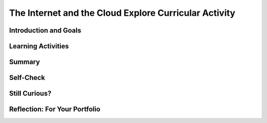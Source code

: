 .. raw:: html 

    <a href="../index.html"><img class="align-center" src="../_static/MobileCSPLogo.png" width="250px"/></a>

The Internet and the Cloud  Explore Curricular Activity
=======================================================

.. raw:: html

        <div class="MCSP-lesson-content">
    <script>
      $(document).ready(function() {
        generateSummary(EKmapping['2.06']);
        generateHovers();
        Tipped.create('.vocab', function(element) {
        var vocab = $(element).data('id');
        return vocabulary[vocab];
          }, {
            cache: false,
              position: 'topleft'
              });
      });
     /* 
      var vocabulary = { 
        "Internet" : "The Internet is the global public network of independent and autonomous networks that are governed by the Internet Protocol Suite (TCP/IP).",
        "World Wide Web (WWW)" : "The WWW is an Internet application of interlinked web pages based on the HTTP protocol.",
         "browser" : "A browser is a program that displays web pages and is used to navigate the WWW.",
        "protocol": "A protocol is a system of rules that govern the behavior of some system.",
        "TCP/IP": "TCP/IP (Transmission Control Protocol/Internet Protocol) is the suite a protocols that determine the behavior of the Internet.",
        "HTTP": "HTTP (HyperText Transfer Protocol) is the protocol that controls the behavior of the WWW.",
        "Tim Berners-Lee": "Tim Berners-Lee invented the World Wide Web (WWW).",
        "WWW as a higher level of abstraction":  "Berners-Lee felt the WWW brought the Internet to a higher level of abstraction.",
        "open standard": "An open standard is a standard (such as TCP, HTTP) that is not owned or controlled by a private entity.  It stands in contrast to 'proprietary' materials', which are owned or controlled by a private entity. Open Standards fuel the growth of the Internet!",
         "IETF": "The International Engineering Task Force (IETF) develops and oversees open standards such as HTTP (www) and SMTP (mail).",
      };      */
    
    </script>
    <h3 id="est-length">Time Estimate: 45 minutes</h3>
    

Introduction and Goals
-----------------------

.. raw:: html

    <p>
    
    Throughout this course, there is a focus on 3 key questions about the <span class="hover vocab yui-wk-div" data-id='Internet'>Internet</span>; they are introduced here and revisited throughout the course:
    <ul>
    <li>What is the <span class="hover vocab yui-wk-div" data-id='Internet'>Internet</span>, how is it built, and how does it work?</li>
    <li>What aspects of the <span class="hover vocab yui-wk-div" data-id='Internet'>Internet</span>’s design and development have enabled it to grow so large and be so influential?</li>
    <li>How do the <span class="hover vocab yui-wk-div" data-id='Internet'>Internet</span> and Cloud applications impact our society, positively and negatively? </li>
    </ul>
    <p>The <span class="hover vocab yui-wk-div" data-id='Internet'>Internet</span> and the World Wide Web have had a tremendous influence
    on our world and our lives.  Yet, most people do not really understand what the <span class="hover vocab yui-wk-div" data-id='Internet'>Internet</span> 
    is and how it works.   This lesson provides a high-level overview of some key concepts and clarifies the
      difference between the <i><span class="hover vocab yui-wk-div" data-id='Internet'>Internet</span></i> and the <i>World Wide Web (WWW)</i>. Lessons
      later in the course will go into greater detail in explaining how the <span class="hover vocab yui-wk-div" data-id='Internet'>Internet</span> works and explore cybersecurity.</p>
    

Learning Activities
--------------------

.. raw:: html

    <p><h3>Video: The Internet and World Wide Web</h3>
    <p><a href="https://docs.google.com/document/d/1vCnh_0xrVIhhNW9ve6ngLeoNfzEVPCj8HleS_9dlPu0/edit" target="_blank">Guided Worksheet:</a> answer these questions as you watch the video<br/>
    <a href="https://docs.google.com/presentation/d/1AxexCFAWMwo1qckAa2CK-_m-6Y62wBQtOhc4um_uhuU" target="_blank">Slides: Internet and WWW</a></p>
    
.. youtube:: ZHmW2zdsaTU
        :width: 650
        :height: 415
        :align: center

.. raw:: html

    <div id="bogus-div">
    <p></p>
    </div>


    <h3>Definitions</h3>
    <p>Many people do not realize that the  <i><span class="hover vocab yui-wk-div" data-id='Internet'>Internet</span></i> and the <i>World Wide Web</i> are two 
    completely different things. The basic distinctions are:
    
    </p><ul>
    <li>The <b><i>World Wide Web (WWW)</i></b> is an application that runs on the
        <span class="hover vocab yui-wk-div" data-id='Internet'>Internet</span>.  The WWW is a system of interlinked resources -- documents, images, sounds,
        videos, data files -- that are stored on the <span class="hover vocab yui-wk-div" data-id='Internet'>Internet</span> and can be accessed through a 
        <i><span class="hover vocab yui-wk-div" data-id='browser'>browser</span></i>.
      </li>
    <li>The <b><i><span class="hover vocab yui-wk-div" data-id='Internet'>Internet</span></i></b>  is the underlying global network that supports
        the WWW and many other applications.  It consists of many different local networks that
        are connected together by various hardware devices.  
      </li>
    <li>The <b><i>Cloud</i></b> is just a popular term for the <span class="hover vocab yui-wk-div" data-id='Internet'>Internet</span> and its applications used 
        largely in marketing and advertising. Facebook,  Google, Twitter, Dropbox are often referred to
        as <i><b>cloud applications</b></i>.  They could also be called <span class="hover vocab yui-wk-div" data-id='Internet'>Internet</span> applications.  App 
        Inventor is another example of a cloud application. 
      </li>
    <li><i><b>Browsers</b></i>: are programs that display web pages and are used to navigate the WWW. Watch this quick, informative
    <a href="https://www.youtube.com/embed/BrXPcaRlBqo" target="_blank">video on browsers</a>.
    
    </li></ul>
    <p>
    
    Here is a table of some of the technical vocabulary we've introduced in this lesson. Hover over the terms to review the definitions.
    <br/>
    </p>
    <table align="center">
    <tbody><tr>
    <td><span class="hover vocab yui-wk-div" data-id="Internet">Internet</span>
    <br/><span class="hover vocab yui-wk-div" data-id="World Wide Web (WWW)">World Wide Web (WWW)</span>
    <br/><span class="hover vocab yui-wk-div" data-id="browser">Browser</span>
    <br/><span class="hover vocab yui-wk-div" data-id="protocol">Protocol</span>
    <br/><span class="hover vocab yui-wk-div" data-id="TCP/IP">TCP/IP</span>
    </td>
    <td>
    <span class="hover vocab yui-wk-div" data-id="HTTP">HTTP</span>
    <br/><span class="hover vocab yui-wk-div" data-id="Tim Berners-Lee">Tim Berners-Lee</span>
    <br/><span class="hover vocab yui-wk-div" data-id="WWW as a higher level of abstraction">WWW as a higher level of abstraction</span>
    <br/><span class="hover vocab yui-wk-div" data-id="open standard">Open standard</span>
    <br/><span class="hover vocab yui-wk-div" data-id="IETF">IETF</span>
    </td>
    </tr>
    </tbody></table>
    <br/>
    <h3>Explore Curricular Activity: Beneficial and Harmful Effects of Computing Innovations</h3>
    <div class="pogil yui-wk-div">
    <h3>POGIL Activity for the Classroom (25 minutes)</h3>
    <p>
    </p><p>This course emphasizes communication and collaboration. You will do many group activities called POGIL Activities in this course, starting with the one below.   <a href="https://pogil.org/about-pogil/what-is-pogil" target="_blank">POGIL</a> stands for Process Oriented Guided Inquiry Learning. In POGIL activities, you will work in self-managed teams of 3 or 4 students where everyone has a role. You will explore an activity or solve a problem together, making sure that everyone in the team participates and learns. In order for these POGIL activities to be effective, each member must be willing to practice good interpersonal skills including communication, consensus building, conflict resolution, and negotiation.</p>
    <p>To get started, break into POGIL teams of 4 and assign each team member one of the following roles (click here for more information about these <a href="https://docs.google.com/document/d/1_NfNLWJxaG4qZ2Jd2x8UctDS05twn1h6p-o3XaAcRv0/edit?usp=sharing" target="_blank">POGIL roles</a>). 
      
      </p><p>
    </p><table>
    <tbody><tr><th>Role</th><th>Responsibility</th></tr>
    <tr>
    <td>Facilitator</td>
    <td>Reads the questions aloud, keeps track of time and makes sure everyone contributes appropriately and is heard.</td>
    </tr>
    <tr>
    <td>Spokesperson</td>
    <td>Talks to the instructor and other teams when the team has questions and reports team answers back to the class. </td>
    </tr>
    <tr>
    <td>Quality Control</td>
    <td>Records all answers and makes sure everyone agrees on the answers.</td>
    </tr>
    <tr>
    <td>Process Analyst</td>
    <td>Considers how the team could work and learn more effectively with respect to use of time, effectiveness, contributions. Reports back to team and class.</td>
    </tr>
    </tbody></table>
    <p>Do the following activities with your group. Click  <a href="https://docs.google.com/document/d/1R6u0geqIRmilERAgnlaRfo9Of5qyl0Z0w_35itx1_Qs/copy" target="_blank">here to make a copy of the worksheet for this POGIL activity.</a>
    </p><ol>
    <li>What applications do you use throughout the day? In your group, make a list of 4-6 apps that you use on your phone or computer. 
        </li>
    <li>Classify these apps as 
          <ul>
    <li>Cloud Applications that happen in the browser, </li>
    <li>Or Cloud Applications that do not use the browser, </li>
    <li> Or Applications that do not require the Internet. </li>
    </ul>
    </li>
    <li>Put a star * next to any of the applications that can be classified as social media (apps and websites that let you create and share content or participate in social networking). 
    
        </li>
    <li>Changing Behaviors : As computing evolves, the way people complete tasks often changes to incorporate new computing innovations. Describe one task that is now done differently due to a social media app.</li>
    <li>
          Make a Venn Diagram (see <a href="https://docs.google.com/document/d/1R6u0geqIRmilERAgnlaRfo9Of5qyl0Z0w_35itx1_Qs/copy" target="_blank">worksheet</a> or below) to classify the effects of the Social Media apps as harmful or beneficial to society, culture, or economy. Keep in mind, a single effect can be viewed as beneficial to some people and harmful to others.</li>
    <li>Computing innovations can be used in ways that the creator had not originally intended. For example, the World Wide Web was originally intended only for sharing information within the scientific community, but it has grown into a vital part of our social and economic lives. The large number of users that use the WWW in different ways has resulted in significant impacts beyond its original purpose. The total effects of a social media app cannot always anticipated in advance. Discuss how some social media apps have had complex effects that were not anticipated. Describe one example of an effect of a social media app that was not originally anticipated.</li>
    <li>If you were a developer of one of the social media apps that you listed, how would you reduce its harmful effects?
     Responsible programmers try to consider the unintended ways their computing innovations can be used and the potential beneficial and harmful effects of these new uses, although it is not possible for a programmer to consider all the ways a computing innovation can be used. Rapid sharing of a program or running a program with a large number of users can result in significant impacts beyond the intended purpose or control of the programmer. Some of these impacts may be beneficial, for example leading to advances in other fields. Some of these impacts may be harmful, for example information placed online or on social media apps can be shared with unintended audiences, affecting our privacy -- an email message may be forwarded, tweets can be retweeted, and social media posts can be viewed by potential employers. 
    </li>
    </ol>
    <a href="https://docs.google.com/document/d/1R6u0geqIRmilERAgnlaRfo9Of5qyl0Z0w_35itx1_Qs/copy" target="_blank"><img src="../_static/assets/img/VennDiagram.png" style="margin-left:15%;" width="75%"/></a>
    <!-- 2017 worksheet &lt;a href=&quot;https://docs.google.com/document/d/1RfWIEITexC70kKufNXlWTaGL13gUT5CTl8Wah-HmdHY/edit&quot; target=&quot;_blank&quot;&gt;using this worksheet&lt;/a&gt; -->.  
      <!-- 2017 Questions 
    The Internet and WWW: Critical Thinking Questions
    List the brands of Internet browsers that members in your group use. Why might it be more accurate to call an Internet browser &quot;a WWW browser&quot;?
    Have each member of your group give an example of something you use the WWW for.
    What are some examples of applications that use the Internet, but not necessarily through a browser?
    (Portfolio) In your own words, give a sentence that would explain to a friend the difference between the WWW and the Internet.
    -->
    <!-- Embedded worksheet 2018? &lt;iframe width=100% height=500px scrolling=yes  style=&quot;border:0;&quot; src=&quot;https://docs.google.com/document/d/e/2PACX-1vSCTaQ2hYO25qAuCOAhdilqiFZ0F4LozaoxK3RH_EOK0OPH9-HJ4vZuOlSvo_CePuUv38A7d_-GMIul/pub&quot;&gt;&lt;/iframe&gt; -->
    <!-- 2016
    &lt;h3&gt;Video 2: Measuring the Internet&lt;/h3&gt;
    &lt;p&gt;
      (&lt;a target=&quot;_blank&quot; href=&quot;https://docs.google.com/presentation/d/1DqFTlGNYOy0gFP0ByPyLJ8jvVb1N_y_wuDLYVWenUJs&quot;&gt;Slides: Measuring Your Network&lt;/a&gt;)
    &lt;/p&gt;
    
    &lt;div class=&quot;pogil&quot;&gt;
      &lt;h3&gt;POGIL Activity for the Classroom (10 minutes)&lt;/h3&gt; 
      Using the same groups as the earlier activity, answer the following questions. 
      
      &lt;h4&gt;Measuring Your Network: Critical Thinking Questions&lt;/h4&gt;
      &lt;ol&gt;
        &lt;li&gt;When measuring bandwidth, would good performance be a large number or a small number?&lt;/li&gt;
        &lt;li&gt;When measuring latency, would good performance be a large number or a small number?&lt;/li&gt;
        &lt;li&gt;Use CNET’s bandwidth tool to measure bandwidth at your school and (later) at home).&lt;/li&gt;
        &lt;li&gt;Use this Ping tool to measure the average latency between the sites &lt;b&gt;http://google.com&lt;/b&gt; and &lt;b&gt;http://whitehouse.gov&lt;/b&gt;&lt;/li&gt;
        &lt;li&gt;Use Ookla’s Broadband map to explore bandwidth speeds in the US. 
          &lt;ol&gt;
            &lt;li&gt;Check for your school&#39;s location.&lt;/li&gt;
            &lt;li&gt;Which state in the US has the fastest average speed?&lt;/li&gt;
            &lt;li&gt;Which state has the slowest?&lt;/li&gt;
            &lt;li&gt;What is the difference between the fastest and slowest states?&lt;/li&gt;
          &lt;/ol&gt;
        &lt;li&gt;You can also compare bandwidth speeds between countries using Ookla’s global map.. 
          &lt;ol&gt;
            &lt;li&gt;Which country has the fastest average speed? &lt;/li&gt;
            &lt;li&gt;How does your country compare?&lt;/li&gt;
          &lt;/ol&gt;
      &lt;/ol&gt;
      
    &lt;/div&gt;
    
    -->
    <!-- 2017
    &lt;h2&gt;Activity: Computing Ethics&lt;/h2&gt;
    &lt;p&gt;
      Innovations in computing have raised legal and ethical concerns. From commercial access to music and movie downloads 
      and streaming and open source and licensing of software and content, how individuals use computers is 
      becoming more and more important.&lt;/p&gt;
    
    &lt;p&gt;According to the Computer Ethics Institute, here are the &lt;a href=&quot;http://computerethicsinstitute.org/publications/tencommandments.html&quot; target=&quot;blank&quot;&gt;Ten Commandments of Computer Ethics&lt;/a&gt;, describing ethical behavior when using computers:
      
      &lt;/p&gt;&lt;ol&gt;
        &lt;li&gt;You shall not use a computer to harm other people.
        &lt;/li&gt;&lt;li&gt;You shall not interfere with other people&#39;s computer work.
        &lt;/li&gt;&lt;li&gt;You shall not snoop around in other people&#39;s computer files.
        &lt;/li&gt;&lt;li&gt;You shall not use a computer to steal.
        &lt;/li&gt;&lt;li&gt;You shall not use a computer to bear false witness.
        &lt;/li&gt;&lt;li&gt;You shall not copy or use proprietary software for which you have not paid without permission.
        &lt;/li&gt;&lt;li&gt;You shall not use other people&#39;s computer resources without authorization or proper compensation.
        &lt;/li&gt;&lt;li&gt;You shall not appropriate other people&#39;s intellectual output.
        &lt;/li&gt;&lt;li&gt;You shall think about the social consequences of the program you are writing or the system you are designing.
        &lt;/li&gt;&lt;li&gt;You shall always use a computer in ways that ensure consideration and respect for your fellow humans.
    &lt;/li&gt;&lt;/ol&gt;
    
    
    &lt;div class=&quot;pogil yui-wk-div&quot;&gt;
      &lt;h3&gt;POGIL Activity for the Classroom (10 minutes)&lt;/h3&gt; 
      Using the same groups as the earlier activity, answer the following questions, recording your answers &lt;a href=&quot;https://docs.google.com/document/d/1iBxiiOSTEyzWuZRfSBXPkcstXMxU-DoFRryxsY0eCBU/&quot; target=&quot;_blank&quot; title=&quot;&quot;&gt;using this worksheet&lt;/a&gt;. 
    
      &lt;h4&gt;Computer Ethics: Critical Thinking Questions&lt;/h4&gt;
      As described in this &lt;a target=&quot;_blank&quot; href=&quot;https://www.scu.edu/ethics/focus-areas/internet-ethics/resources/apps-and-privacy/&quot;&gt;short case study&lt;/a&gt; a Silicon Valley social networking company was collecting users &quot;Contacts&quot; data and storing it on their servers.
      &lt;ol&gt;
        &lt;li&gt;According to the Commandments, was it unethical for the app developers to do so?  If so, which commandments did they
        violate?&lt;/li&gt;
        &lt;li&gt;(&lt;b&gt;Portfolio&lt;/b&gt;) As an app developer, what is your responsibility with regard to user data? Which commandments should serve as your
        guide on this point?&lt;/li&gt; 
      &lt;/ol&gt;
      
    &lt;/div&gt;
    -->
    </div>
    

Summary
--------

.. raw:: html

    <p>
    In this lesson, you learned how to:
      <div class="yui-wk-div" id="summarylist">
    </div>
    

Self-Check
-----------

.. raw:: html

    <p>
    <p>Please note that you should login if you want your answers saved and scored. In addition, some of these exercises will not work in Internet Explorer or Edge browsers. We recommend using Chrome.<br/>
    
.. mchoice:: mcsp-2-6-1
    :random:
    :practice: T
    :answer_a: True
    :feedback_a: OK, so you didn’t get it right this time. Let’s look at this as an opportunity to learn. Try reviewing this; there is a common misconception that the Internet and the World Wide Web are the same, but they are not. The Internet is a network of networks and the World Wide Web is a system of interlinked hypertext documents that can be accessed on the Internet.
    :answer_b: False
    :feedback_b: That's right! There is a common misconception that the Internet and the World Wide Web are the same, but they are not. The Internet is a network of networks and the World Wide Web is a system of interlinked hypertext documents that can be accessed on the Internet.
    :correct: b

    True or False: The Internet and the World Wide Web are the same. 


.. raw:: html

    <div id="bogus-div">
    <p></p>
    </div>


    
.. mchoice:: mcsp-2-6-2
    :random:
    :practice: T
    :answer_a: is a network of networks 
    :feedback_a: The Internet is a network of independent networks that connects devices and computers around the world. 
    :answer_b: was invented by Tim Berners-Lee
    :feedback_b: Mistakes are welcome here! Try reviewing this; the Internet was <b><i>not</i></b> invented by Tim Berners-Lee.  He invented the WWW.
    :answer_c: connects devices and computers around the world 
    :feedback_c: The Internet is a network of independent networks that connects devices and computers around the world. 
    :answer_d: is based on the Internet protocol suite
    :feedback_d: The Internet is based on the TCP/IP protocol.
    :correct: a,c,d

    The Internet _______________.    Choose all that apply. 


.. raw:: html

    <div id="bogus-div">
    <p></p>
    </div>


    
.. mchoice:: mcsp-2-6-3
    :random:
    :practice: T
    :answer_a: is a system of interlinked hypertext documents 
    :feedback_a: Right.  Hypertext documents are those that follow the HypterText Transfer Protocol (HTTP).
    :answer_b: uses the HTTP protocol 
    :feedback_b: Yes, the HyperText Transfer Protocol (HTTP) controls the WWW. It was first proposed by Tim Berners-Lee.
    :answer_c:  is maintained by Google and Facebook 
    :feedback_c: Let me add new information to help you solve this question. The WWW is not maintained by any one company.  Its content is contributed by its billions of users throughout the world.
    :answer_d: was invented by Tim Berners-Lee 
    :feedback_d: Right.  Tim Berners-Lee is credited with inventing the WWW and making it a free and open resource.
    :correct: a,b,d

    The World Wide Web (WWW) _______________.   Choose all that apply. 


.. raw:: html

    <div id="bogus-div">
    <p></p>
    </div>


    
.. mchoice:: mcsp-2-6-4
    :random:
    :practice: T
    :answer_a: Twitter
    :feedback_a: 
    :answer_b: Excel
    :feedback_b: Excel provided by Microsoft 360 is now cloud-based.
    :answer_c: G-mail
    :feedback_c: 
    :answer_d: PowerPoint
    :feedback_d: PowerPoint provided by Microsoft 360 is now cloud-based.
    :answer_e: Facebook
    :feedback_e: 
    :answer_f: Dropbox
    :feedback_f: 
    :correct: a,b,c,d,e,f

    Which of the following is an example of a cloud computing application? Choose all that apply. 


.. raw:: html

    <div id="bogus-div">
    <p></p>
    </div>


    
.. mchoice:: mcsp-2-6-5
    :random:
    :practice: T
    :answer_a: a. Cloud computing relieves users from having to backup their own data and information. 
    :feedback_a: 
    :answer_b: b. Cloud computing makes it easier to share information.
    :feedback_b: 
    :answer_c: c. Information is stored on each user's computer. 
    :feedback_c: Try asking a classmate for advice—s/he may be able to explain/suggest some ideas or recommend some strategies.
    :answer_d: d. Users can access information that is on the cloud from anywhere that has an Internet connection. 
    :feedback_d: 
    :correct: a,b,d

    Which of the following are advantages of cloud computing? Choose all that apply.


.. raw:: html

    <div id="bogus-div">
    <p></p>
    </div>


    </p>
    

Still Curious?
---------------

.. raw:: html

    <p>
    <p>There is a wealth of good introductory information about the Internet and the WWW.</p>
    <ul>
    <li>Here are some fun videos about <a href="https://www.youtube.com/watch?v=Dxcc6ycZ73M" target="_blank">What is the Internet (3.5 mins)</a>, <a href="https://www.youtube.com/watch?v=h8K49dD52WA" target="_blank">history of the Internet (3.5 mins)</a>, and <a href="https://www.youtube.com/watch?v=Bkd3VyQMBK0&amp;noredirect=1" target="_blank">Tim Berners-Lee (4 mins)</a>.</li>
    <li>Wikipedia pages on the <a href="http://en.wikipedia.org/wiki/Internet" target="_blank">Internet</a> 
    and <a href="http://en.wikipedia.org/wiki/WWW" target="_blank">WWW</a> and the <a href="http://netforbeginners.about.com/od/i/f/What-Is-The-Internet.htm" target="_blank">
    difference between the Internet and WWW</a>.</li>
    </ul>
    

Reflection: For Your Portfolio
-------------------------------

.. raw:: html

    <p><div class="yui-wk-div" id="portfolio">
    <p>Answer the following portfolio reflection questions as directed by your instructor. Questions are also available in this <a href="https://docs.google.com/document/d/1o7GSa0Js3jOrpVFZZQte5oKnX3QKRqOHoBVZSRrLeHA/edit?usp=sharing" target="_blank">Google Doc</a> where you may use File/Make a Copy to make your own editable copy.</p>
    <div style="align-items:center;"><iframe class="portfolioQuestions" scrolling="yes" src="https://docs.google.com/document/d/e/2PACX-1vSxY7YyxX3a9B7IyXAzOQ0zc6JosVK5Hy_77i4BZze-bPibF9bSJsSoTEz_AXMAKsJfvydaKp5gwN7J/pub?embedded=true" style="height:30em;width:100%"></iframe></div>
    <!-- &lt;p&gt;Create a page on your portfolio named &lt;i&gt;The Internet and the Cloud&lt;/i&gt;  in your portfolio and put in the final answers your group arrived at for the POGIL questions.  Also, provide your own answer to the third question.&lt;/p&gt;
      &lt;ol&gt;
        &lt;li&gt;(&lt;b&gt;POGIL&lt;/b&gt;) In your own words, give a sentence that would explain to a friend the difference between the WWW and the Internet.&lt;/li&gt;
        &lt;li&gt;(&lt;b&gt;POGIL&lt;/b&gt;) As an app developer, what is your responsibility with regard to user data? Which commandments should serve as your guide on this point?&lt;/li&gt;
        &lt;li&gt;Give an example of a violation of Computer Ethics Commandment 10 -- i.e., describe a consequence of an app that would be disrespectful of someone.&lt;/li&gt;
      &lt;/ol&gt;-->
    </div>
    </div>